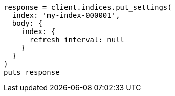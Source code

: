 [source, ruby]
----
response = client.indices.put_settings(
  index: 'my-index-000001',
  body: {
    index: {
      refresh_interval: null
    }
  }
)
puts response
----
